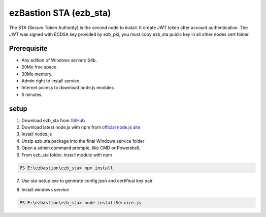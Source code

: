 ezBastion STA (ezb_sta)
======================

The STA (Secure Token Authority) is the second node to install. It create JWT token after account authentication.  The JWT was signed with ECDSA key provided by ezb_pki, you must
copy ezb_sta public key in all other nodes cert folder. 



Prerequisite
------------

- Any edition of Windows servers 64b.
- 20Mo free space.
- 30Mo memory.
- Admin right to install service.
- Internet access to download node.js modules
- 5 minutes.


setup
-----

1. Download ezb_sta from `GitHub <https://github.com/ezBastion/ezb_sta/releases/latest>`_ 
2. Download latest node.js with npm from `official node.js site <https://nodejs.org/en/download/>`_ 
3. Install nodes.js
4. Unzip ezb_sta package into the final Windows service folder
5. Open a admin command prompte, like CMD or Powershell.
6. From ezb_sta folder, install module with npm

.. code-block:: posh

    PS E:\ezbastion\ezb_sta> npm install

.. image:: /image/sta-npm.gif


7. Use sta-setup.exe to generate config.json and certificat key pair

.. image:: /image/sta-setup.gif


8. Install windows service

.. code-block:: posh

    PS E:\ezbastion\ezb_sta> node installService.js


